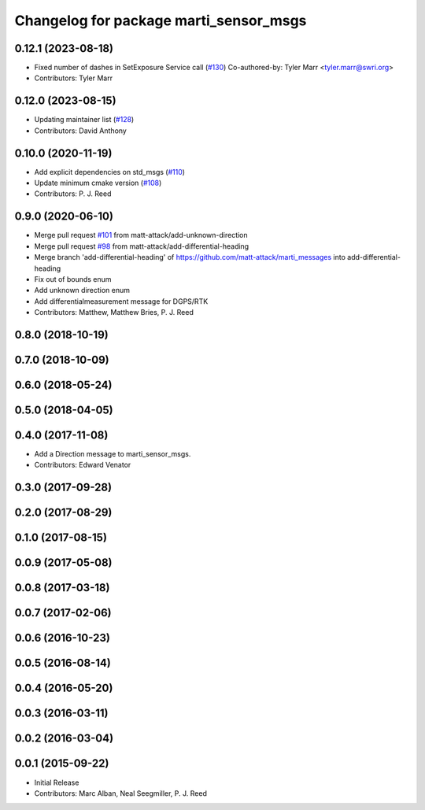 ^^^^^^^^^^^^^^^^^^^^^^^^^^^^^^^^^^^^^^^
Changelog for package marti_sensor_msgs
^^^^^^^^^^^^^^^^^^^^^^^^^^^^^^^^^^^^^^^

0.12.1 (2023-08-18)
-------------------
* Fixed number of dashes in SetExposure Service call (`#130 <https://github.com/swri-robotics/marti_messages/issues/130>`_)
  Co-authored-by: Tyler Marr <tyler.marr@swri.org>
* Contributors: Tyler Marr

0.12.0 (2023-08-15)
-------------------
* Updating maintainer list (`#128 <https://github.com/swri-robotics/marti_messages/issues/128>`_)
* Contributors: David Anthony

0.10.0 (2020-11-19)
-------------------
* Add explicit dependencies on std_msgs (`#110 <https://github.com/swri-robotics/marti_messages/issues/110>`_)
* Update minimum cmake version (`#108 <https://github.com/swri-robotics/marti_messages/issues/108>`_)
* Contributors: P. J. Reed

0.9.0 (2020-06-10)
------------------
* Merge pull request `#101 <https://github.com/swri-robotics/marti_messages/issues/101>`_ from matt-attack/add-unknown-direction
* Merge pull request `#98 <https://github.com/swri-robotics/marti_messages/issues/98>`_ from matt-attack/add-differential-heading
* Merge branch 'add-differential-heading' of https://github.com/matt-attack/marti_messages into add-differential-heading
* Fix out of bounds enum
* Add unknown direction enum
* Add differentialmeasurement message for DGPS/RTK
* Contributors: Matthew, Matthew Bries, P. J. Reed

0.8.0 (2018-10-19)
------------------

0.7.0 (2018-10-09)
------------------

0.6.0 (2018-05-24)
------------------

0.5.0 (2018-04-05)
------------------

0.4.0 (2017-11-08)
------------------
* Add a Direction message to marti_sensor_msgs.
* Contributors: Edward Venator

0.3.0 (2017-09-28)
------------------

0.2.0 (2017-08-29)
------------------

0.1.0 (2017-08-15)
------------------

0.0.9 (2017-05-08)
------------------

0.0.8 (2017-03-18)
------------------

0.0.7 (2017-02-06)
------------------

0.0.6 (2016-10-23)
------------------

0.0.5 (2016-08-14)
------------------

0.0.4 (2016-05-20)
------------------

0.0.3 (2016-03-11)
------------------

0.0.2 (2016-03-04)
------------------

0.0.1 (2015-09-22)
------------------
* Initial Release
* Contributors: Marc Alban, Neal Seegmiller, P. J. Reed
